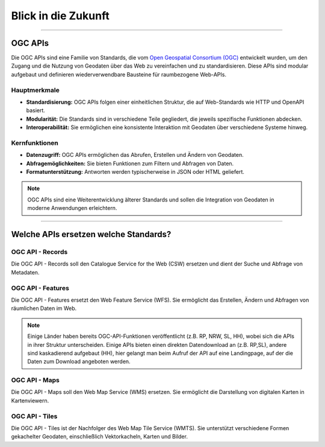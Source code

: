 
====================
Blick in die Zukunft
====================

----------------------------------------------------------------------------------------------

OGC APIs
--------

Die OGC APIs sind eine Familie von Standards, die vom `Open Geospatial Consortium (OGC) <https://ogcapi.ogc.org/#standards>`_ entwickelt wurden, um den Zugang und die Nutzung von Geodaten über das Web zu vereinfachen und zu standardisieren. Diese APIs sind modular aufgebaut und definieren wiederverwendbare Bausteine für raumbezogene Web-APIs.


Hauptmerkmale
"""""""""""""

- **Standardisierung:** OGC APIs folgen einer einheitlichen Struktur, die auf Web-Standards wie HTTP und OpenAPI basiert.
- **Modularität:** Die Standards sind in verschiedene Teile gegliedert, die jeweils spezifische Funktionen abdecken.
- **Interoperabilität:** Sie ermöglichen eine konsistente Interaktion mit Geodaten über verschiedene Systeme hinweg.


Kernfunktionen
""""""""""""""

- **Datenzugriff:** OGC APIs ermöglichen das Abrufen, Erstellen und Ändern von Geodaten.
- **Abfragemöglichkeiten:** Sie bieten Funktionen zum Filtern und Abfragen von Daten.
- **Formatunterstützung:** Antworten werden typischerweise in JSON oder HTML geliefert.

.. note:: OGC APIs sind eine Weiterentwicklung älterer Standards und sollen die Integration von Geodaten in moderne Anwendungen erleichtern.


---------------------------------------------------------------------------------------------


Welche APIs ersetzen welche Standards?
----------------------------------------


OGC API - Records
"""""""""""""""""

Die OGC API - Records soll den Catalogue Service for the Web (CSW) ersetzen und dient der Suche und Abfrage von Metadaten.


OGC API - Features
""""""""""""""""""

Die OGC API - Features ersetzt den Web Feature Service (WFS). Sie ermöglicht das Erstellen, Ändern und Abfragen von räumlichen Daten im Web.

.. note:: Einige Länder haben bereits OGC-API-Funktionen veröffentlicht (z.B. RP, NRW, SL, HH), wobei sich die APIs in ihrer Struktur unterscheiden. Einige APIs bieten einen direkten Datendownload an (z.B. RP,SL), andere sind kaskadierend aufgebaut (HH), hier gelangt man beim Aufruf der API auf eine Landingpage, auf der die Daten zum Download angeboten werden.


OGC API - Maps
""""""""""""""

Die OGC API - Maps soll den Web Map Service (WMS) ersetzen. Sie ermöglicht die Darstellung von digitalen Karten in Kartenviewern.


OGC API - Tiles
"""""""""""""""

Die OGC API - Tiles ist der Nachfolger des Web Map Tile Service (WMTS). Sie unterstützt verschiedene Formen gekachelter Geodaten, einschließlich Vektorkacheln, Karten und Bilder.
